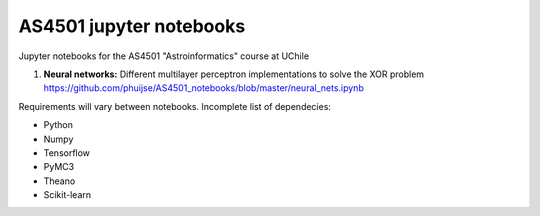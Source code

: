 AS4501 jupyter notebooks
=======================

Jupyter notebooks for the AS4501 "Astroinformatics" course at UChile

1. **Neural networks:** Different multilayer perceptron implementations to solve the XOR problem https://github.com/phuijse/AS4501_notebooks/blob/master/neural_nets.ipynb 

Requirements will vary between notebooks. Incomplete list of dependecies:

* Python
* Numpy
* Tensorflow
* PyMC3
* Theano
* Scikit-learn

